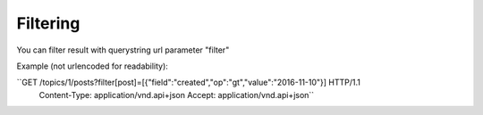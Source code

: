 Filtering
=========

You can filter result with querystring url parameter "filter"

Example (not urlencoded for readability):

``GET /topics/1/posts?filter[post]=[{"field":"created","op":"gt","value":"2016-11-10"}] HTTP/1.1
  Content-Type: application/vnd.api+json
  Accept: application/vnd.api+json``
